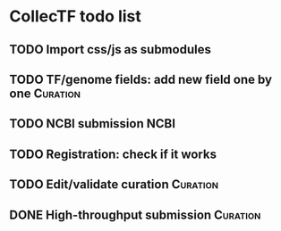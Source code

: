 #+TODO: TODO | DONE

* CollecTF todo list
** TODO Import css/js as submodules
** TODO TF/genome fields: add new field one by one                 :Curation:
** TODO NCBI submission                                                :NCBI:
** TODO Registration: check if it works
** TODO Edit/validate curation                                     :Curation:
** DONE High-throughput submission                                 :Curation:

